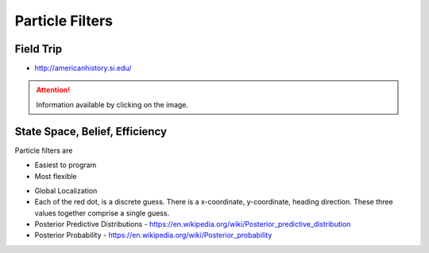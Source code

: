 Particle Filters
================

Field Trip
----------

* http://americanhistory.si.edu/

.. image:: https://dl.dropbox.com/s/3zuarzljc0o2q3l/Screenshot%202018-01-28%2016.28.57.png?dl=0
   :align: center
   :height: 300
   :width: 450

.. image:: https://americanhistory.si.edu/sites/default/files/styles/blog_image/public/NMAH-ET2012-14098.jpg
   :align: center
   :height: 300
   :width: 450
   :target: http://americanhistory.si.edu/collections/search/object/nmah_1377824

.. attention::

   Information available by clicking on the image.

.. image:: https://dl.dropbox.com/s/l74eze9fmg85bj6/Screenshot%202018-01-28%2016.37.58.png?dl=0
   :align: center
   :height: 300
   :width: 450

State Space, Belief, Efficiency
-------------------------------

Particle filters are

* Easiest to program
* Most flexible

.. image::  https://dl.dropbox.com/s/aoo0447ya40t5cw/Screenshot%202018-01-28%2017.05.46.png?dl=0
   :align: center
   :height: 300
   :width: 450


.. raw:: html

   <iframe width="560" height="315" src="https://www.youtube.com/embed/4S-sx5_cmLU?rel=0&amp;controls=0&amp;showinfo=0&amp;start=85" frameborder="0" allow="autoplay; encrypted-media" allowfullscreen></iframe>

* Global Localization
* Each of the red dot, is a discrete guess. There is a x-coordinate, y-coordinate, heading direction. These three values together comprise a single guess.
* Posterior Predictive Distributions - https://en.wikipedia.org/wiki/Posterior_predictive_distribution
* Posterior Probability - https://en.wikipedia.org/wiki/Posterior_probability
